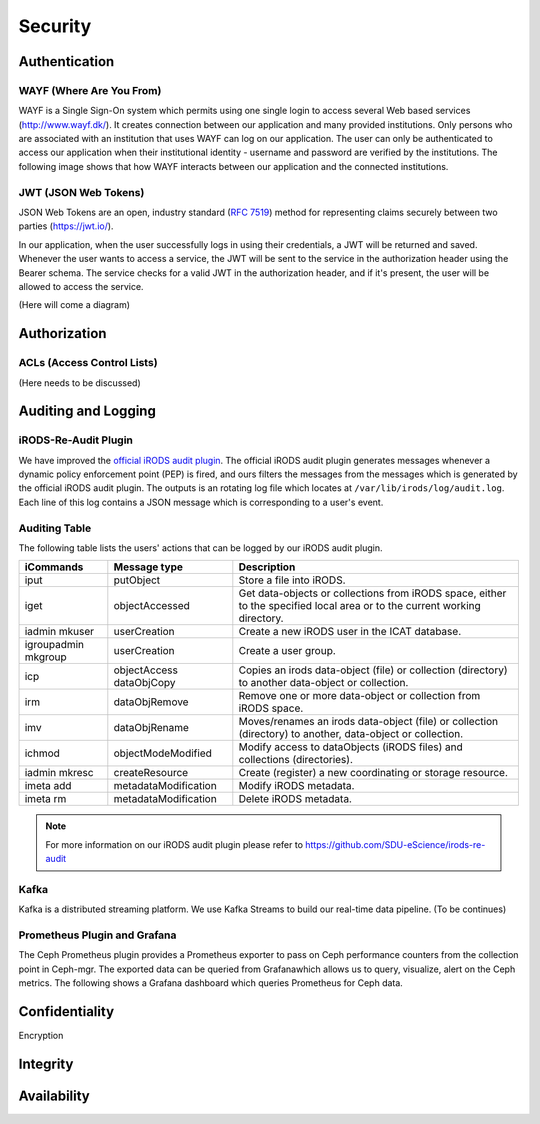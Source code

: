 .. _Security:

Security
=========

Authentication
--------------
.. _WAYF:

WAYF (Where Are You From)
~~~~~~~~~~~~~~~~~~~~~~~~~~
WAYF is a Single Sign-On system which permits using one single login to access several Web based services (`<http://www.wayf.dk/>`_). It creates connection between our application and many provided institutions. Only persons who are associated with an institution that uses WAYF can log on our application. The user can only be authenticated to access our application when their institutional identity - username and password are verified by the institutions. The following image shows that how WAYF interacts between our application and the connected institutions.

.. figure::  images/WAFY.png

   :align:   center


.. _JWT:

JWT (JSON Web Tokens)
~~~~~~~~~~~~~~~~~~~~~~
JSON Web Tokens are an open, industry standard (`RFC 7519 <https://tools.ietf.org/html/rfc7519>`_) method for representing claims securely between two parties (`<https://jwt.io/>`_).

In our application, when the user successfully logs in using their credentials, a JWT will be returned and saved. Whenever the user wants to access a service, the JWT will be sent to the service in the authorization header using the Bearer schema. The service checks for a valid JWT in the authorization header, and if it's present, the user will be allowed to access the service.

(Here will come a diagram)

Authorization
-------------
ACLs (Access Control Lists)
~~~~~~~~~~~~~~~~~~~~~~~~~~~~
(Here needs to be discussed)

Auditing and Logging
---------------------
iRODS-Re-Audit Plugin
~~~~~~~~~~~~~~~~~~~~~~
We have improved the `official iRODS audit plugin <https://irods.org/2016/12/auditing-irods-with-the-audit-plugin-and-elastic-stack/>`_. The official iRODS audit plugin generates messages whenever a dynamic policy enforcement point (PEP) is fired, and ours filters the messages from the messages which is generated by the official iRODS audit plugin. The outputs is an rotating log file which locates at ``/var/lib/irods/log/audit.log``. Each line of this log contains a JSON message which is corresponding to a user's event.

Auditing Table
~~~~~~~~~~~~~~~
The following table lists the users' actions that can be logged by our iRODS audit plugin.

+-------------------+--------------------+--------------------------------------------------------------------------+
|iCommands          |Message type        |Description                                                               |
+===================+====================+==========================================================================+
|iput               |putObject           |Store a file into iRODS.                                                  |
+-------------------+--------------------+--------------------------------------------------------------------------+
|iget               |objectAccessed      |Get data-objects or collections from iRODS space, either to the specified |
|                   |                    |local area or to the current working directory.                           |
+-------------------+--------------------+--------------------------------------------------------------------------+
|iadmin mkuser      |userCreation        |Create a new iRODS user in the ICAT database.                             |
+-------------------+--------------------+--------------------------------------------------------------------------+
|igroupadmin mkgroup|userCreation        |Create a user group.                                                      |
+-------------------+--------------------+--------------------------------------------------------------------------+
|icp                |objectAccess        |Copies an irods data-object (file) or collection (directory) to another   |
|                   |dataObjCopy         |data-object or collection.                                                |
+-------------------+--------------------+--------------------------------------------------------------------------+
|irm                |dataObjRemove       |Remove one or more data-object or collection from iRODS space.            |
+-------------------+--------------------+--------------------------------------------------------------------------+
|imv                |dataObjRename       |Moves/renames an irods data-object (file) or collection (directory) to    |
|                   |                    |another, data-object or collection.                                       |
+-------------------+--------------------+--------------------------------------------------------------------------+
|ichmod             |objectModeModified  |Modify access to dataObjects (iRODS files) and collections (directories). |
+-------------------+--------------------+--------------------------------------------------------------------------+
|iadmin mkresc      |createResource      |Create (register) a new coordinating or storage resource.                 |
+-------------------+--------------------+--------------------------------------------------------------------------+
|imeta add          |metadataModification|Modify iRODS metadata.                                                    |
+-------------------+--------------------+--------------------------------------------------------------------------+
|imeta rm           |metadataModification|Delete iRODS metadata.                                                    |
+-------------------+--------------------+--------------------------------------------------------------------------+

.. note::
   For more information on our iRODS audit plugin please refer to `<https://github.com/SDU-eScience/irods-re-audit>`_
   

Kafka
~~~~~~
Kafka is a distributed streaming platform. We use Kafka Streams to build our real-time data pipeline. (To be continues) 



Prometheus Plugin and Grafana
~~~~~~~~~~~~~~~~~~~~~~~~~~~~~~
The Ceph Prometheus plugin provides a Prometheus exporter to pass on Ceph performance counters from the collection point in Ceph-mgr. The exported data can be queried from Grafanawhich allows us to query, visualize, alert on the Ceph metrics. The following shows a Grafana dashboard which queries Prometheus for Ceph data.

.. figure::  images/grafana.png
   :align:   center


Confidentiality
----------------
Encryption

Integrity
---------

Availability
-------------


